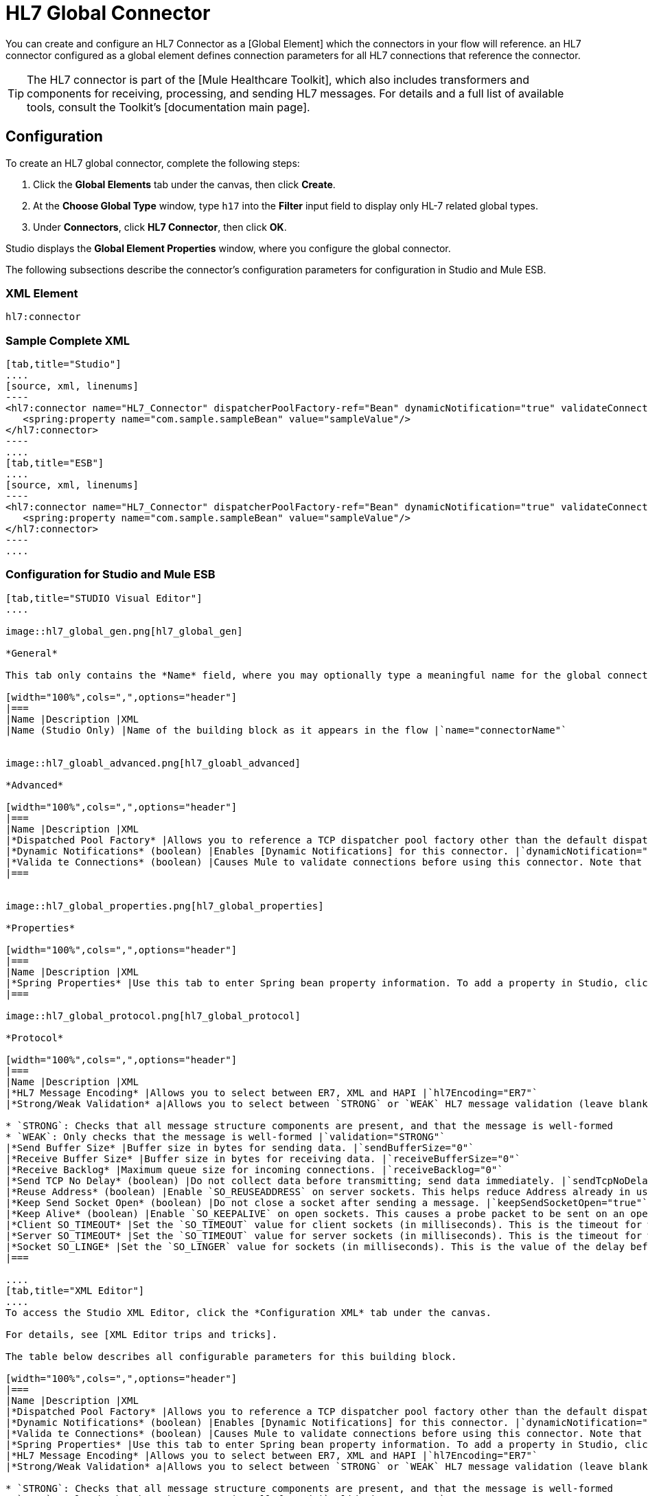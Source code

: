 = HL7 Global Connector

You can create and configure an HL7 Connector as a [Global Element] which the connectors in your flow will reference. an HL7 connector configured as a global element defines connection parameters for all HL7 connections that reference the connector.

[TIP]
The HL7 connector is part of the [Mule Healthcare Toolkit], which also includes transformers and components for receiving, processing, and sending HL7 messages. For details and a full list of available tools, consult the Toolkit's [documentation main page].

== Configuration

To create an HL7 global connector, complete the following steps:

. Click the *Global Elements* tab under the canvas, then click *Create*.

. At the *Choose Global Type* window, type `h17` into the *Filter* input field to display only HL-7 related global types.

. Under *Connectors*, click *HL7 Connector*, then click *OK*.

Studio displays the *Global Element Properties* window, where you configure the global connector.

The following subsections describe the connector's configuration parameters for configuration in Studio and Mule ESB.

=== XML Element

[source, code, linenums]
----
hl7:connector
----

=== Sample Complete XML

[tabs]
------
[tab,title="Studio"]
....
[source, xml, linenums]
----
<hl7:connector name="HL7_Connector" dispatcherPoolFactory-ref="Bean" dynamicNotification="true" validateConnections="true" hl7Encoding="ER7" sendBufferSize="0" receiveBufferSize="0" receiveBacklog="0" sendTcpNoDelay="true" reuseAddress="true" keepSendSocketOpen="true" keepAlive="true" clientSoTimeout="10000" serverSoTimeout="10000" socketSoLinger="0" validation="STRONG" doc:name="HL7 Connector">     
   <spring:property name="com.sample.sampleBean" value="sampleValue"/>
</hl7:connector>
----
....
[tab,title="ESB"]
....
[source, xml, linenums]
----
<hl7:connector name="HL7_Connector" dispatcherPoolFactory-ref="Bean" dynamicNotification="true" validateConnections="true" hl7Encoding="ER7" sendBufferSize="0" receiveBufferSize="0" receiveBacklog="0" sendTcpNoDelay="true" reuseAddress="true" keepSendSocketOpen="true" keepAlive="true" clientSoTimeout="10000" serverSoTimeout="10000" socketSoLinger="0" validation="STRONG">    
   <spring:property name="com.sample.sampleBean" value="sampleValue"/>
</hl7:connector>
----
....
------

=== Configuration for Studio and Mule ESB

[tabs]
------
[tab,title="STUDIO Visual Editor"]
....

image::hl7_global_gen.png[hl7_global_gen]

*General*

This tab only contains the *Name* field, where you may optionally type a meaningful name for the global connector.

[width="100%",cols=",",options="header"]
|===
|Name |Description |XML
|Name (Studio Only) |Name of the building block as it appears in the flow |`name="connectorName"`


image::hl7_gloabl_advanced.png[hl7_gloabl_advanced]

*Advanced*

[width="100%",cols=",",options="header"]
|===
|Name |Description |XML
|*Dispatched Pool Factory* |Allows you to reference a TCP dispatcher pool factory other than the default dispatcher factory bean. To add a different dispatcher factory bean ID in Studio, click the image:conn.spring.props-addbutton.png[conn.spring.props-addbutton] button next to the combo box. |`dispatcherPoolFactory-ref="sampleBean"`
|*Dynamic Notifications* (boolean) |Enables [Dynamic Notifications] for this connector. |`dynamicNotification="true"`
|*Valida te Connections* (boolean) |Causes Mule to validate connections before using this connector. Note that this is only a configuration hint; transport implementations may or may not validate the connection. |`validateConnections="true"`
|===


image::hl7_global_properties.png[hl7_global_properties]

*Properties*

[width="100%",cols=",",options="header"]
|===
|Name |Description |XML
|*Spring Properties* |Use this tab to enter Spring bean property information. To add a property in Studio, click the image:conn.spring.props-addbutton.png[conn.spring.props-addbutton] button under *Spring Properties* |`<spring:property name="com.sample.sampleBean" value="sampleValue"/>`
|===

image::hl7_global_protocol.png[hl7_global_protocol]

*Protocol*

[width="100%",cols=",",options="header"]
|===
|Name |Description |XML
|*HL7 Message Encoding* |Allows you to select between ER7, XML and HAPI |`hl7Encoding="ER7"`
|*Strong/Weak Validation* a|Allows you to select between `STRONG` or `WEAK` HL7 message validation (leave blank for no validation).

* `STRONG`: Checks that all message structure components are present, and that the message is well-formed
* `WEAK`: Only checks that the message is well-formed |`validation="STRONG"`
|*Send Buffer Size* |Buffer size in bytes for sending data. |`sendBufferSize="0"`
|*Receive Buffer Size* |Buffer size in bytes for receiving data. |`receiveBufferSize="0"`
|*Receive Backlog* |Maximum queue size for incoming connections. |`receiveBacklog="0"`
|*Send TCP No Delay* (boolean) |Do not collect data before transmitting; send data immediately. |`sendTcpNoDelay="true"`
|*Reuse Address* (boolean) |Enable `SO_REUSEADDRESS` on server sockets. This helps reduce Address already in use errors when a socket is reused. Default value: `true` |`reuseAddress="true"`
|*Keep Send Socket Open* (boolean) |Do not close a socket after sending a message. |`keepSendSocketOpen="true"`
|*Keep Alive* (boolean) |Enable `SO_KEEPALIVE` on open sockets. This causes a probe packet to be sent on an open socket which has not registered activity for a long period of time, in order to check whether the remote peer is up. |`keepAlive="true"`
|*Client SO_TIMEOUT* |Set the `SO_TIMEOUT` value for client sockets (in milliseconds). This is the timeout for waiting for data. A value of `0` means forever. |`clientSoTimeout="10000"`
|*Server SO_TIMEOUT* |Set the `SO_TIMEOUT` value for server sockets (in milliseconds). This is the timeout for waiting for data. A value of `0` means forever. |`serverSoTimeout="10000"`
|*Socket SO_LINGE* |Set the `SO_LINGER` value for sockets (in milliseconds). This is the value of the delay before closing a socket. If enabled, a call to close the socket before data transmission has finished will block the calling program; the block remains in place until data transmission is finished or until the connection times out. |`socketSoLinger="0"`
|===

....
[tab,title="XML Editor"]
....
To access the Studio XML Editor, click the *Configuration XML* tab under the canvas.

For details, see [XML Editor trips and tricks].

The table below describes all configurable parameters for this building block.

[width="100%",cols=",",options="header"]
|===
|Name |Description |XML
|*Dispatched Pool Factory* |Allows you to reference a TCP dispatcher pool factory other than the default dispatcher factory bean. To add a different dispatcher factory bean ID in Studio, click the image:conn.spring.props-addbutton.png[conn.spring.props-addbutton] button next to the combo box. |`dispatcherPoolFactory-ref="sampleBean"`
|*Dynamic Notifications* (boolean) |Enables [Dynamic Notifications] for this connector. |`dynamicNotification="true"`
|*Valida te Connections* (boolean) |Causes Mule to validate connections before using this connector. Note that this is only a configuration hint; transport implementations may or may not validate the connection. |`validateConnections="true"`
|*Spring Properties* |Use this tab to enter Spring bean property information. To add a property in Studio, click the image:conn.spring.props-addbutton.png[conn.spring.props-addbutton] button under *Spring Properties* |`<spring:property name="com.sample.sampleBean" value="sampleValue"/>`
|*HL7 Message Encoding* |Allows you to select between ER7, XML and HAPI |`hl7Encoding="ER7"`
|*Strong/Weak Validation* a|Allows you to select between `STRONG` or `WEAK` HL7 message validation (leave blank for no validation).

* `STRONG`: Checks that all message structure components are present, and that the message is well-formed
* `WEAK`: Only checks that the message is well-formed |`validation="STRONG"`
|*Send Buffer Size* |Buffer size in bytes for sending data. |`sendBufferSize="0"`
|*Receive Buffer Size* |Buffer size in bytes for receiving data. |`receiveBufferSize="0"`
|*Receive Backlog* |Maximum queue size for incoming connections. |`receiveBacklog="0"`
|*Send TCP No Delay* (boolean) |Do not collect data before transmitting; send data immediately. |`sendTcpNoDelay="true"`
|*Reuse Address* (boolean) |Enable `SO_REUSEADDRESS` on server sockets. This helps reduce Address already in use errors when a socket is reused. Default value: `true` |`reuseAddress="true"`
|*Keep Send Socket Open* (boolean) |Do not close a socket after sending a message. |`keepSendSocketOpen="true"`
|*Keep Alive* (boolean) |Enable `SO_KEEPALIVE` on open sockets. This causes a probe packet to be sent on an open socket which has not registered activity for a long period of time, in order to check whether the remote peer is up. |`keepAlive="true"`
|*Client SO_TIMEOUT* |Set the `SO_TIMEOUT` value for client sockets (in milliseconds). This is the timeout for waiting for data. A value of `0` means forever. |`clientSoTimeout="10000"`
|*Server SO_TIMEOUT* |Set the `SO_TIMEOUT` value for server sockets (in milliseconds). This is the timeout for waiting for data. A value of `0` means forever. |`serverSoTimeout="10000"`
|*Socket SO_LINGE* |Set the `SO_LINGER` value for sockets (in milliseconds). This is the value of the delay before closing a socket. If enabled, a call to close the socket before data transmission has finished will block the calling program; the block remains in place until data transmission is finished or until the connection times out. |`socketSoLinger="0"`
|===
....
[tab,title=:XML]
....
*HL7 Connector Attributes*

[width="100%",cols=",",options="header"]
|===
|Name |Type/Allowed |Required |Default |Description
|`hl7Encoding` a|

* `ER7`
* `XML`
* `HAPI` |yes |- |Encoding of the HL7 message when it is received by the connector. Can be a string in HL7 pipe-delimited format (ER7) or XML; or a HAPI object.
|`validation` a|

* `WEAK`
* `STRONG` |yes |`WEAK` |Enable/disable default HAPI HL7 message validation during sending/receiving. STRONG: Validation enabled; WEAK: validation disabled.
|===

The HL7 Connector also accepts all attributes configurable for TCP connectors. See the [TCP Transport Reference] for details.

*Namespace and Syntax*

[source, code, linenums]
----
http://www.mulesoft.org/schema/mule/hl7
----

*XML Schema Location*

[source, code, linenums]
----
http://www.mulesoft.org/schema/mule/hl7/mule-hl7.xsd
----
....
------

